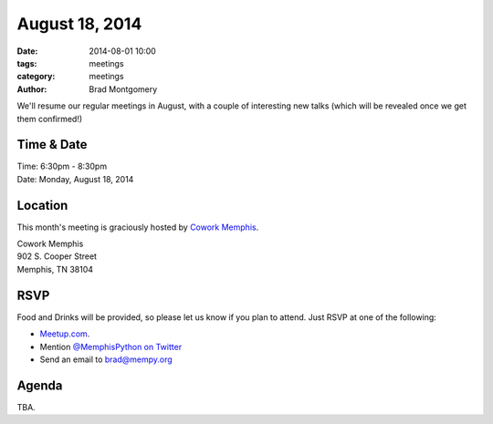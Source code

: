 August 18, 2014
###############

:date: 2014-08-01 10:00
:tags: meetings
:category: meetings
:author: Brad Montgomery

We'll resume our regular meetings in August, with a couple of interesting new
talks (which will be revealed once we get them confirmed!)

Time & Date
-----------

| Time: 6:30pm - 8:30pm
| Date: Monday, August 18, 2014

Location
--------

This month's meeting is graciously hosted by `Cowork Memphis <http://coworkmemphis.com/>`_.

| Cowork Memphis
| 902 S. Cooper Street
| Memphis, TN 38104

RSVP
----

Food and Drinks will be provided, so please let us know if you plan to attend. Just RSVP at one of the following:

* `Meetup.com <http://www.meetup.com/memphis-technology-user-groups/events/195561522/>`_.
* Mention `@MemphisPython on Twitter <http://twitter.com/memphispython>`_
* Send an email to `brad@mempy.org <mailto:brad@mempy.org>`_


Agenda
------

TBA.
